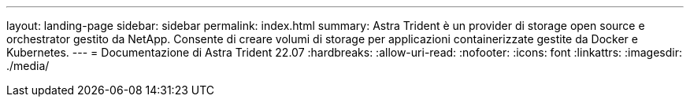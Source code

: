 ---
layout: landing-page 
sidebar: sidebar 
permalink: index.html 
summary: Astra Trident è un provider di storage open source e orchestrator gestito da NetApp. Consente di creare volumi di storage per applicazioni containerizzate gestite da Docker e Kubernetes. 
---
= Documentazione di Astra Trident 22.07
:hardbreaks:
:allow-uri-read: 
:nofooter: 
:icons: font
:linkattrs: 
:imagesdir: ./media/


